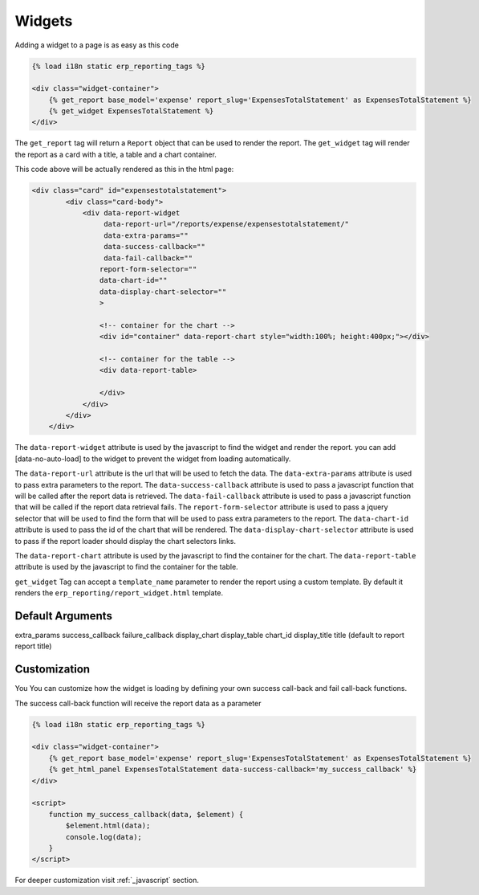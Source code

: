 .. _widgets:

Widgets
=======

Adding a widget to a page is as easy as this code

.. code-block:: html+django

        {% load i18n static erp_reporting_tags %}

        <div class="widget-container">
            {% get_report base_model='expense' report_slug='ExpensesTotalStatement' as ExpensesTotalStatement %}
            {% get_widget ExpensesTotalStatement %}
        </div>

The ``get_report`` tag will return a ``Report`` object that can be used to
render the report. The ``get_widget`` tag will render
the report as a card with a title, a table and a chart container.

This code above will be actually rendered as this in the html page:

.. code-block:: html+django

            <div class="card" id="expensestotalstatement">
                    <div class="card-body">
                        <div data-report-widget
                             data-report-url="/reports/expense/expensestotalstatement/"
                             data-extra-params=""
                             data-success-callback=""
                             data-fail-callback=""
                            report-form-selector=""
                            data-chart-id=""
                            data-display-chart-selector=""
                            >

                            <!-- container for the chart -->
                            <div id="container" data-report-chart style="width:100%; height:400px;"></div>

                            <!-- container for the table -->
                            <div data-report-table>

                            </div>
                        </div>
                    </div>
                </div>

The ``data-report-widget`` attribute is used by the javascript to find the
widget and render the report.
you can add [data-no-auto-load] to the widget to prevent the widget from loading automatically.

The ``data-report-url`` attribute is the url that will be used to fetch the data.
The ``data-extra-params`` attribute is used to pass extra parameters to the report.
The ``data-success-callback`` attribute is used to pass a javascript function that will be called after
the report data is retrieved.
The ``data-fail-callback`` attribute is used to pass a javascript function
that will be called if the report data retrieval fails.
The ``report-form-selector`` attribute is used to pass a jquery selector
that will be used to find the form that will be used to pass extra parameters
to the report.
The ``data-chart-id`` attribute is used to pass the id of the chart that will
be rendered. The ``data-display-chart-selector`` attribute is used to pass
if the report loader should display the chart selectors links.


The ``data-report-chart`` attribute is used by the javascript to find the
container for the chart. The ``data-report-table`` attribute is used by the
javascript to find the container for the table.


``get_widget`` Tag can accept a ``template_name`` parameter to render the
report using a custom template. By default it renders the
``erp_reporting/report_widget.html`` template.

Default Arguments
-----------------

extra_params
success_callback
failure_callback
display_chart
display_table
chart_id
display_title
title (default to report report title)





Customization
-------------

You You can customize how the widget is loading by defining your own success call-back
and fail call-back functions.

The success call-back function will receive the report data as a parameter


.. code-block:: html+django

        {% load i18n static erp_reporting_tags %}

        <div class="widget-container">
            {% get_report base_model='expense' report_slug='ExpensesTotalStatement' as ExpensesTotalStatement %}
            {% get_html_panel ExpensesTotalStatement data-success-callback='my_success_callback' %}
        </div>

        <script>
            function my_success_callback(data, $element) {
                $element.html(data);
                console.log(data);
            }
        </script>

For deeper customization visit :ref:`_javascript` section.
